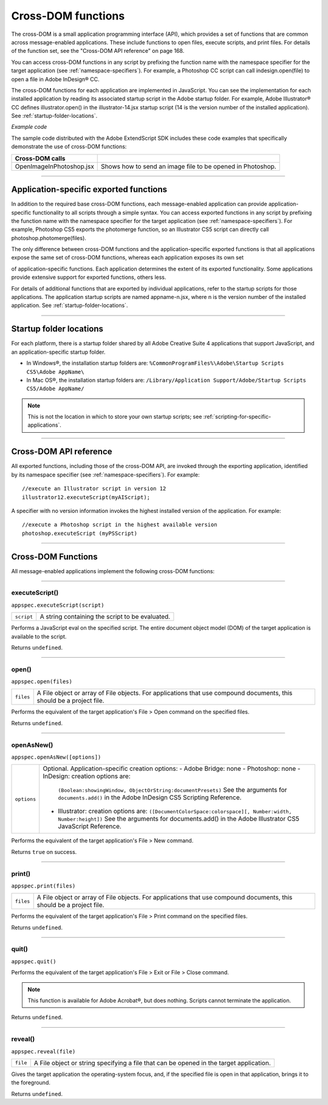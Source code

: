 .. _cross-dom-functions:

Cross-DOM functions
===================
The cross-DOM is a small application programming interface (API), which provides a set of functions that
are common across message-enabled applications. These include functions to open files, execute scripts,
and print files. For details of the function set, see the "Cross-DOM API reference" on page 168.

You can access cross-DOM functions in any script by prefixing the function name with the namespace
specifier for the target application (see :ref:`namespace-specifiers`). For example, a Photoshop CC
script can call indesign.open(file) to open a file in Adobe InDesign® CC.

The cross-DOM functions for each application are implemented in JavaScript. You can see the
implementation for each installed application by reading its associated startup script in the Adobe startup
folder. For example, Adobe Illustrator® CC defines illustrator.open() in the illustrator-14.jsx
startup script (14 is the version number of the installed application). See :ref:`startup-folder-locations`.

*Example code*

The sample code distributed with the Adobe ExtendScript SDK includes these code examples that
specifically demonstrate the use of cross-DOM functions:

========================  ==========================================================
Cross-DOM calls
========================  ==========================================================
OpenImageInPhotoshop.jsx  Shows how to send an image file to be opened in Photoshop.
========================  ==========================================================

--------------------------------------------------------------------------------

.. _application-specific-exported-functions:

Application-specific exported functions
---------------------------------------
In addition to the required base cross-DOM functions, each message-enabled application can provide
application-specific functionality to all scripts through a simple syntax. You can access exported functions
in any script by prefixing the function name with the namespace specifier for the target application (see
:ref:`namespace-specifiers`). For example, Photoshop CS5 exports the photomerge function, so
an Illustrator CS5 script can directly call photoshop.photomerge(files).

The only difference between cross-DOM functions and the application-specific exported functions is that
all applications expose the same set of cross-DOM functions, whereas each application exposes its own set

of application-specific functions. Each application determines the extent of its exported functionality.
Some applications provide extensive support for exported functions, others less.

For details of additional functions that are exported by individual applications, refer to the startup scripts
for those applications. The application startup scripts are named appname-n.jsx, where n is the version
number of the installed application. See :ref:`startup-folder-locations`.

--------------------------------------------------------------------------------

.. _startup-folder-locations:

Startup folder locations
------------------------
For each platform, there is a startup folder shared by all Adobe Creative Suite 4 applications that support
JavaScript, and an application-specific startup folder.

- In Windows®, the installation startup folders are:
  ``%CommonProgramFiles%\Adobe\Startup Scripts CS5\Adobe AppName\``

- In Mac OS®, the installation startup folders are:
  ``/Library/Application Support/Adobe/Startup Scripts CS5/Adobe AppName/``

.. note:: This is not the location in which to store your own startup scripts; see :ref:`scripting-for-specific-applications`.

--------------------------------------------------------------------------------

.. _cross-dom-api-reference:

Cross-DOM API reference
-----------------------

All exported functions, including those of the cross-DOM API, are invoked through the exporting
application, identified by its namespace specifier (see :ref:`namespace-specifiers`). For example::

  //execute an Illustrator script in version 12
  illustrator12.executeScript(myAIScript);

A specifier with no version information invokes the highest installed version of the application. For
example::

  //execute a Photoshop script in the highest available version
  photoshop.executeScript (myPSScript)

--------------------------------------------------------------------------------

.. _cross-dom-api-functions:

Cross-DOM Functions
-------------------

All message-enabled applications implement the following cross-DOM functions:

--------------------------------------------------------------------------------

.. _cross-dom-api-functions-executeScript:

executeScript()
***************
``appspec.executeScript(script)``

==========  ===============================================
``script``  A string containing the script to be evaluated.
==========  ===============================================

Performs a JavaScript eval on the specified script. The entire document object model (DOM) of the
target application is available to the script.

Returns ``undefined``.

--------------------------------------------------------------------------------

.. _cross-dom-api-functions-open:

open()
******
``appspec.open(files)``

=========  ============================================================================
``files``  A File object or array of File objects.
           For applications that use compound documents, this should be a project file.
=========  ============================================================================

Performs the equivalent of the target application's File > Open command on the specified files.

Returns ``undefined``.

--------------------------------------------------------------------------------

.. _cross-dom-api-functions-openAsNew:

openAsNew()
***********
``appspec.openAsNew([options])``

===========  ============================================================================
``options``  Optional. Application-specific creation options:
             - Adobe Bridge: none
             - Photoshop: none
             - InDesign: creation options are:
               ``(Boolean:showingWindow, ObjectOrString:documentPresets)``
               See the arguments for ``documents.add()`` in the Adobe InDesign CS5 Scripting
               Reference.
             - Illustrator: creation options are:
               ``([DocumentColorSpace:colorspace][, Number:width, Number:height])``
               See the arguments for documents.add() in the Adobe Illustrator CS5 JavaScript
               Reference.
===========  ============================================================================

Performs the equivalent of the target application's File > New command.

Returns ``true`` on success.

--------------------------------------------------------------------------------

.. _cross-dom-api-functions-print:

print()
*******
``appspec.print(files)``

=========  ============================================================================
``files``  A File object or array of File objects.
           For applications that use compound documents, this should be a project file.
=========  ============================================================================

Performs the equivalent of the target application's File > Print command on the specified files.

Returns ``undefined``.

--------------------------------------------------------------------------------

.. _cross-dom-api-functions-quit:

quit()
******
``appspec.quit()``

Performs the equivalent of the target application's File > Exit or File > Close command.

.. note:: This function is available for Adobe Acrobat®, but does nothing. Scripts cannot terminate the
  application.

Returns ``undefined``.

--------------------------------------------------------------------------------

.. _cross-dom-api-functions-reveal:

reveal()
********
``appspec.reveal(file)``

========  ============================================================================
``file``  A File object or string specifying a file that can be opened in the target application.
========  ============================================================================

Gives the target application the operating-system focus, and, if the specified file is open in that
application, brings it to the foreground.

Returns ``undefined``.
